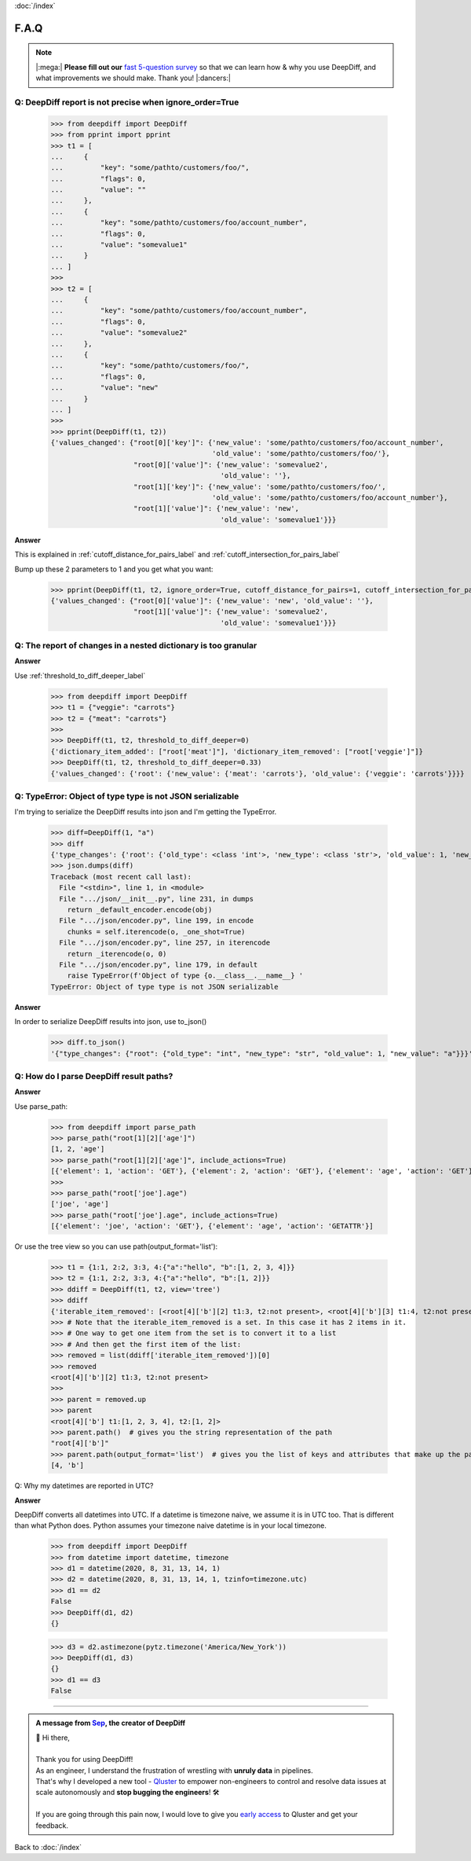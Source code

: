 :doc:`/index`

F.A.Q
=====

.. Note::
    |:mega:| **Please fill out our** `fast 5-question survey <https://forms.gle/E6qXexcgjoKnSzjB8>`__ so that we can learn how & why you use DeepDiff, and what improvements we should make. Thank you! |:dancers:|


Q: DeepDiff report is not precise when ignore_order=True
--------------------------------------------------------

    >>> from deepdiff import DeepDiff
    >>> from pprint import pprint
    >>> t1 = [
    ...     {
    ...         "key": "some/pathto/customers/foo/",
    ...         "flags": 0,
    ...         "value": ""
    ...     },
    ...     {
    ...         "key": "some/pathto/customers/foo/account_number",
    ...         "flags": 0,
    ...         "value": "somevalue1"
    ...     }
    ... ]
    >>>
    >>> t2 = [
    ...     {
    ...         "key": "some/pathto/customers/foo/account_number",
    ...         "flags": 0,
    ...         "value": "somevalue2"
    ...     },
    ...     {
    ...         "key": "some/pathto/customers/foo/",
    ...         "flags": 0,
    ...         "value": "new"
    ...     }
    ... ]
    >>>
    >>> pprint(DeepDiff(t1, t2))
    {'values_changed': {"root[0]['key']": {'new_value': 'some/pathto/customers/foo/account_number',
                                           'old_value': 'some/pathto/customers/foo/'},
                        "root[0]['value']": {'new_value': 'somevalue2',
                                             'old_value': ''},
                        "root[1]['key']": {'new_value': 'some/pathto/customers/foo/',
                                           'old_value': 'some/pathto/customers/foo/account_number'},
                        "root[1]['value']": {'new_value': 'new',
                                             'old_value': 'somevalue1'}}}

**Answer**

This is explained in :ref:`cutoff_distance_for_pairs_label` and :ref:`cutoff_intersection_for_pairs_label`

Bump up these 2 parameters to 1 and you get what you want:

    >>> pprint(DeepDiff(t1, t2, ignore_order=True, cutoff_distance_for_pairs=1, cutoff_intersection_for_pairs=1))
    {'values_changed': {"root[0]['value']": {'new_value': 'new', 'old_value': ''},
                        "root[1]['value']": {'new_value': 'somevalue2',
                                             'old_value': 'somevalue1'}}}


Q: The report of changes in a nested dictionary is too granular
---------------------------------------------------------------

**Answer**

Use :ref:`threshold_to_diff_deeper_label`

    >>> from deepdiff import DeepDiff
    >>> t1 = {"veggie": "carrots"}
    >>> t2 = {"meat": "carrots"}
    >>>
    >>> DeepDiff(t1, t2, threshold_to_diff_deeper=0)
    {'dictionary_item_added': ["root['meat']"], 'dictionary_item_removed': ["root['veggie']"]}
    >>> DeepDiff(t1, t2, threshold_to_diff_deeper=0.33)
    {'values_changed': {'root': {'new_value': {'meat': 'carrots'}, 'old_value': {'veggie': 'carrots'}}}}



Q: TypeError: Object of type type is not JSON serializable
----------------------------------------------------------

I'm trying to serialize the DeepDiff results into json and I'm getting the TypeError.

    >>> diff=DeepDiff(1, "a")
    >>> diff
    {'type_changes': {'root': {'old_type': <class 'int'>, 'new_type': <class 'str'>, 'old_value': 1, 'new_value': 'a'}}}
    >>> json.dumps(diff)
    Traceback (most recent call last):
      File "<stdin>", line 1, in <module>
      File ".../json/__init__.py", line 231, in dumps
        return _default_encoder.encode(obj)
      File ".../json/encoder.py", line 199, in encode
        chunks = self.iterencode(o, _one_shot=True)
      File ".../json/encoder.py", line 257, in iterencode
        return _iterencode(o, 0)
      File ".../json/encoder.py", line 179, in default
        raise TypeError(f'Object of type {o.__class__.__name__} '
    TypeError: Object of type type is not JSON serializable

**Answer**

In order to serialize DeepDiff results into json, use to_json()

    >>> diff.to_json()
    '{"type_changes": {"root": {"old_type": "int", "new_type": "str", "old_value": 1, "new_value": "a"}}}'


Q: How do I parse DeepDiff result paths?
----------------------------------------

**Answer**

Use parse_path:

    >>> from deepdiff import parse_path
    >>> parse_path("root[1][2]['age']")
    [1, 2, 'age']
    >>> parse_path("root[1][2]['age']", include_actions=True)
    [{'element': 1, 'action': 'GET'}, {'element': 2, 'action': 'GET'}, {'element': 'age', 'action': 'GET'}]
    >>>
    >>> parse_path("root['joe'].age")
    ['joe', 'age']
    >>> parse_path("root['joe'].age", include_actions=True)
    [{'element': 'joe', 'action': 'GET'}, {'element': 'age', 'action': 'GETATTR'}]

Or use the tree view so you can use path(output_format='list'):

    >>> t1 = {1:1, 2:2, 3:3, 4:{"a":"hello", "b":[1, 2, 3, 4]}}
    >>> t2 = {1:1, 2:2, 3:3, 4:{"a":"hello", "b":[1, 2]}}
    >>> ddiff = DeepDiff(t1, t2, view='tree')
    >>> ddiff
    {'iterable_item_removed': [<root[4]['b'][2] t1:3, t2:not present>, <root[4]['b'][3] t1:4, t2:not present>]}
    >>> # Note that the iterable_item_removed is a set. In this case it has 2 items in it.
    >>> # One way to get one item from the set is to convert it to a list
    >>> # And then get the first item of the list:
    >>> removed = list(ddiff['iterable_item_removed'])[0]
    >>> removed
    <root[4]['b'][2] t1:3, t2:not present>
    >>>
    >>> parent = removed.up
    >>> parent
    <root[4]['b'] t1:[1, 2, 3, 4], t2:[1, 2]>
    >>> parent.path()  # gives you the string representation of the path
    "root[4]['b']"
    >>> parent.path(output_format='list')  # gives you the list of keys and attributes that make up the path
    [4, 'b']


Q: Why my datetimes are reported in UTC?

**Answer**

DeepDiff converts all datetimes into UTC. If a datetime is timezone naive, we assume it is in UTC too.
That is different than what Python does. Python assumes your timezone naive datetime is in your local timezone.

    >>> from deepdiff import DeepDiff
    >>> from datetime import datetime, timezone
    >>> d1 = datetime(2020, 8, 31, 13, 14, 1)
    >>> d2 = datetime(2020, 8, 31, 13, 14, 1, tzinfo=timezone.utc)
    >>> d1 == d2
    False
    >>> DeepDiff(d1, d2)
    {}

    >>> d3 = d2.astimezone(pytz.timezone('America/New_York'))
    >>> DeepDiff(d1, d3)
    {}
    >>> d1 == d3
    False

---------

.. admonition:: A message from `Sep <https://github.com/seperman>`__, the creator of DeepDiff

    | 👋 Hi there,
    |
    | Thank you for using DeepDiff!
    | As an engineer, I understand the frustration of wrestling with **unruly data** in pipelines.
    | That's why I developed a new tool - `Qluster <https://qluster.ai/solution>`__ to empower non-engineers to control and resolve data issues at scale autonomously and **stop bugging the engineers**! 🛠️
    |
    | If you are going through this pain now, I would love to give you `early access <https://www.qluster.ai/try-qluster>`__ to Qluster and get your feedback.

Back to :doc:`/index`
